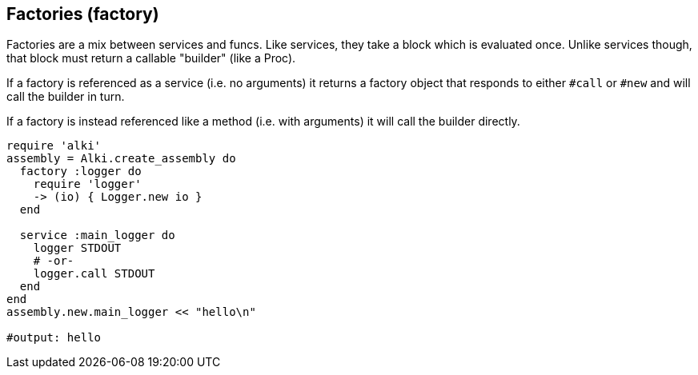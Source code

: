 Factories (factory)
-------------------

Factories are a mix between services and funcs. Like services, they take a block which is evaluated
once. Unlike services though, that block must return a callable "builder" (like a Proc).

If a factory is referenced as a service (i.e. no arguments) it returns a factory object
that responds to either `#call` or `#new` and will call the builder in turn.

If a factory is instead referenced like a method (i.e. with arguments) it will
call the builder directly.

```ruby
require 'alki'
assembly = Alki.create_assembly do
  factory :logger do
    require 'logger'
    -> (io) { Logger.new io }
  end

  service :main_logger do
    logger STDOUT
    # -or-
    logger.call STDOUT
  end
end
assembly.new.main_logger << "hello\n"

#output: hello
```
